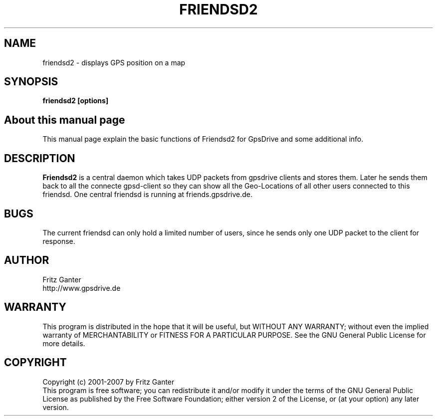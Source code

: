 .TH FRIENDSD2 1 
.SH NAME
friendsd2 \- displays GPS position on a map
.SH SYNOPSIS
.B friendsd2 [options]

.SH About this manual page

This manual page explain the basic functions of Friendsd2 for GpsDrive
and some additional info.

.SH DESCRIPTION

.B Friendsd2
is a central daemon which takes UDP packets from gpsdrive clients and
stores them. Later he sends them back to all the connecte gpsd-client
so they can show all the Geo-Locations of all other users connected to
this friendsd. One central friendsd is running at friends.gpsdrive.de.
 
.SH BUGS

The current friendsd can only hold a limited number of users, since he
sends only one UDP packet to the client for response.

.SH AUTHOR
Fritz Ganter
.br
http://www.gpsdrive.de
.SH WARRANTY
This program is distributed in the hope that it will be useful,
but WITHOUT ANY WARRANTY; without even the implied warranty of
MERCHANTABILITY or FITNESS FOR A PARTICULAR PURPOSE.  See the
GNU General Public License for more details.

.SH COPYRIGHT
Copyright (c) 2001-2007 by Fritz Ganter
.br
This program is free software; you can redistribute it and/or modify
it under the terms of the GNU General Public License as published by
the Free Software Foundation; either version 2 of the License, or
(at your option) any later version.


